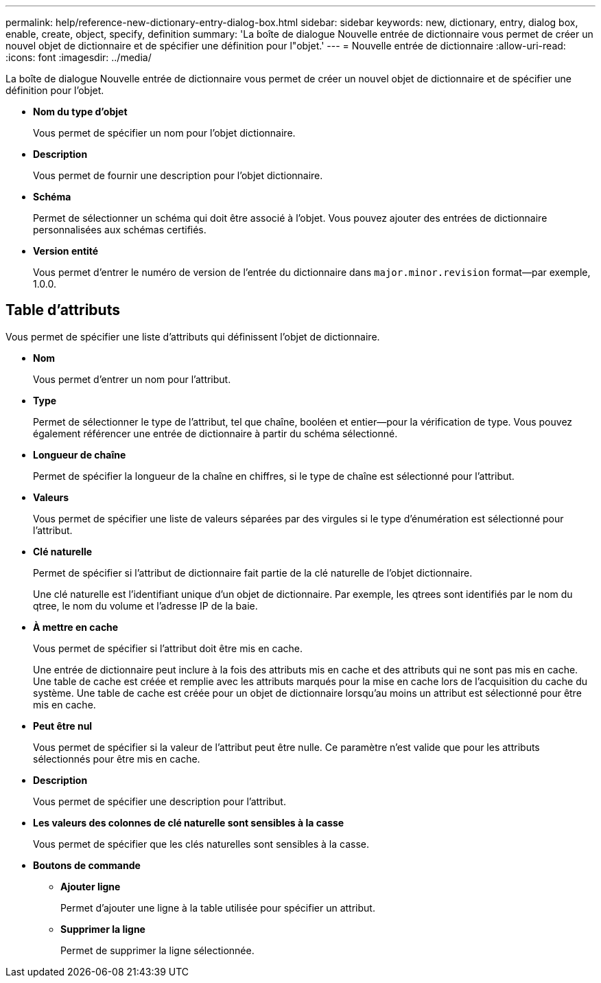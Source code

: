 ---
permalink: help/reference-new-dictionary-entry-dialog-box.html 
sidebar: sidebar 
keywords: new, dictionary, entry, dialog box, enable, create, object, specify, definition 
summary: 'La boîte de dialogue Nouvelle entrée de dictionnaire vous permet de créer un nouvel objet de dictionnaire et de spécifier une définition pour l"objet.' 
---
= Nouvelle entrée de dictionnaire
:allow-uri-read: 
:icons: font
:imagesdir: ../media/


[role="lead"]
La boîte de dialogue Nouvelle entrée de dictionnaire vous permet de créer un nouvel objet de dictionnaire et de spécifier une définition pour l'objet.

* *Nom du type d'objet*
+
Vous permet de spécifier un nom pour l'objet dictionnaire.

* *Description*
+
Vous permet de fournir une description pour l'objet dictionnaire.

* *Schéma*
+
Permet de sélectionner un schéma qui doit être associé à l'objet. Vous pouvez ajouter des entrées de dictionnaire personnalisées aux schémas certifiés.

* *Version entité*
+
Vous permet d'entrer le numéro de version de l'entrée du dictionnaire dans `major.minor.revision` format--par exemple, 1.0.0.





== Table d'attributs

Vous permet de spécifier une liste d'attributs qui définissent l'objet de dictionnaire.

* *Nom*
+
Vous permet d'entrer un nom pour l'attribut.

* *Type*
+
Permet de sélectionner le type de l'attribut, tel que chaîne, booléen et entier--pour la vérification de type. Vous pouvez également référencer une entrée de dictionnaire à partir du schéma sélectionné.

* *Longueur de chaîne*
+
Permet de spécifier la longueur de la chaîne en chiffres, si le type de chaîne est sélectionné pour l'attribut.

* *Valeurs*
+
Vous permet de spécifier une liste de valeurs séparées par des virgules si le type d'énumération est sélectionné pour l'attribut.

* *Clé naturelle*
+
Permet de spécifier si l'attribut de dictionnaire fait partie de la clé naturelle de l'objet dictionnaire.

+
Une clé naturelle est l'identifiant unique d'un objet de dictionnaire. Par exemple, les qtrees sont identifiés par le nom du qtree, le nom du volume et l'adresse IP de la baie.

* *À mettre en cache*
+
Vous permet de spécifier si l'attribut doit être mis en cache.

+
Une entrée de dictionnaire peut inclure à la fois des attributs mis en cache et des attributs qui ne sont pas mis en cache. Une table de cache est créée et remplie avec les attributs marqués pour la mise en cache lors de l'acquisition du cache du système. Une table de cache est créée pour un objet de dictionnaire lorsqu'au moins un attribut est sélectionné pour être mis en cache.

* *Peut être nul*
+
Vous permet de spécifier si la valeur de l'attribut peut être nulle. Ce paramètre n'est valide que pour les attributs sélectionnés pour être mis en cache.

* *Description*
+
Vous permet de spécifier une description pour l'attribut.

* *Les valeurs des colonnes de clé naturelle sont sensibles à la casse*
+
Vous permet de spécifier que les clés naturelles sont sensibles à la casse.

* *Boutons de commande*
+
** *Ajouter ligne*
+
Permet d'ajouter une ligne à la table utilisée pour spécifier un attribut.

** *Supprimer la ligne*
+
Permet de supprimer la ligne sélectionnée.




